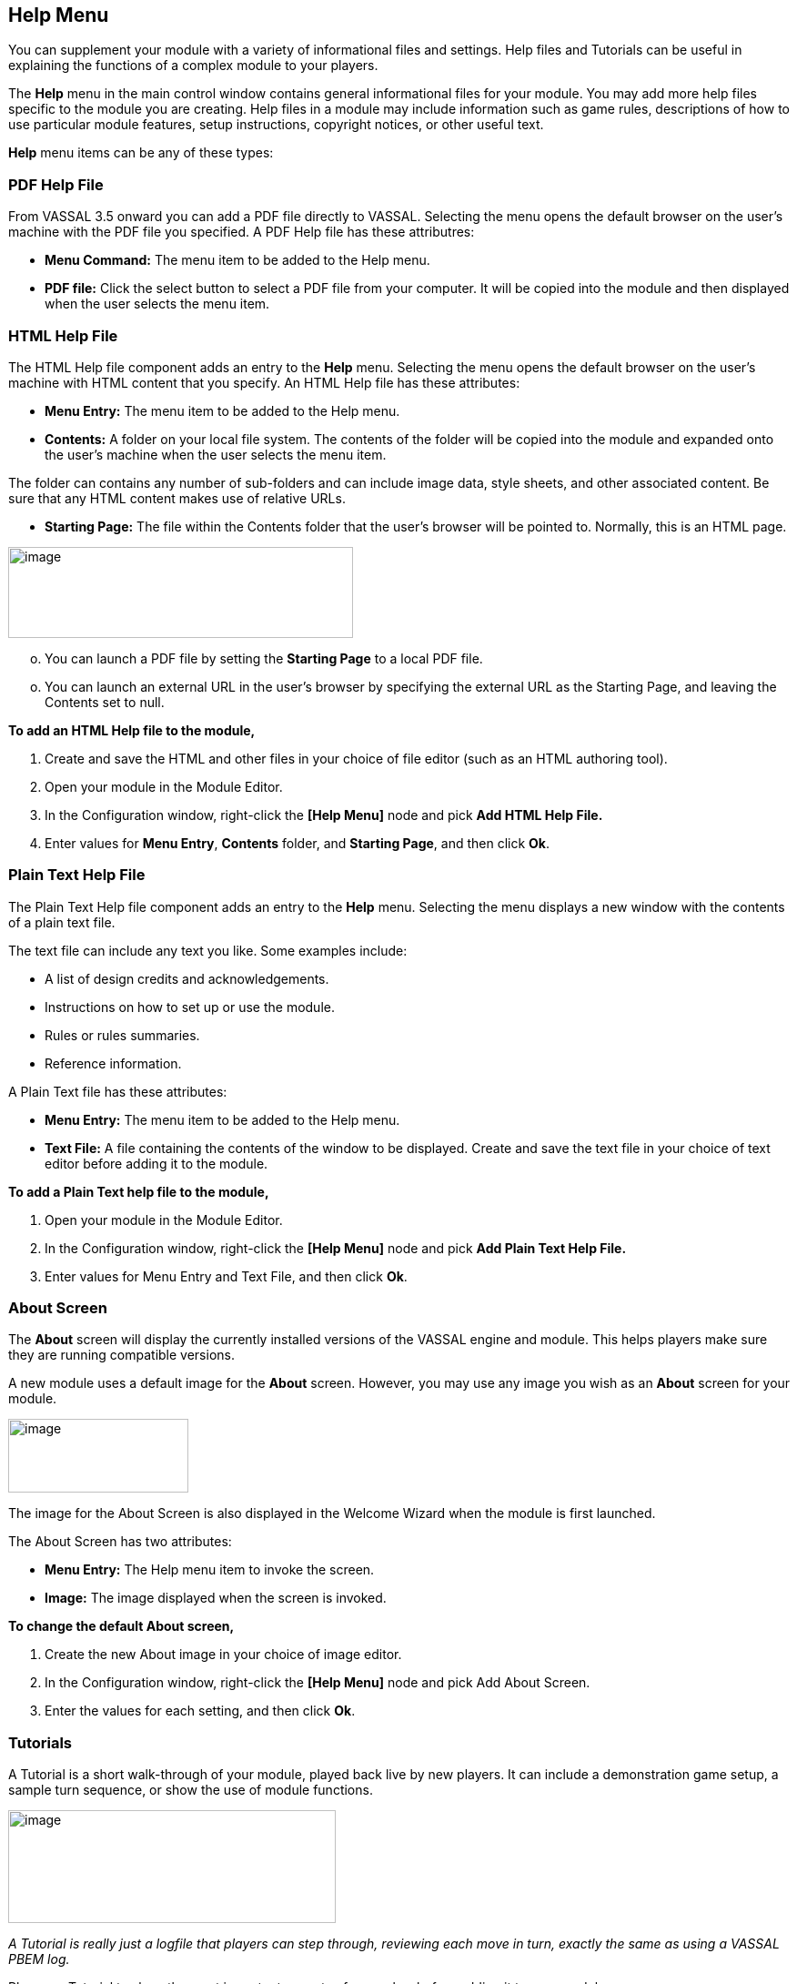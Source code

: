 == Help Menu

You can supplement your module with a variety of informational files and settings. Help files and Tutorials can be useful in explaining the functions of a complex module to your players.

The *Help* menu in the main control window contains general informational files for your module. You may add more help files specific to the module you are creating. Help files in a module may include information such as game rules, descriptions of how to use particular module features, setup instructions, copyright notices, or other useful text.

*Help* menu items can be any of these types:

=== PDF Help File

From VASSAL 3.5 onward you can add a PDF file directly to VASSAL. Selecting the menu opens the default browser on the user's machine with the PDF file you specified. A PDF Help file has these attributres:

* *Menu Command:* The menu item to be added to the Help menu.
* *PDF file:* Click the select button to select a PDF file from your computer. It will be copied into the module and then displayed when the user selects the menu item.

=== HTML Help File

The HTML Help file component adds an entry to the *Help* menu. Selecting the menu opens the default browser on the user's machine with HTML content that you specify. An HTML Help file has these attributes:

* *Menu Entry:* The menu item to be added to the Help menu.
* *Contents:* A folder on your local file system. The contents of the folder will be copied into the module and expanded onto the user's machine when the user selects the menu item.

The folder can contains any number of sub-folders and can include image data, style sheets, and other associated content. Be sure that any HTML content makes use of relative URLs.

* *Starting Page:* The file within the Contents folder that the user's browser will be pointed to. Normally, this is an HTML page.

image:_images/image248.png[image,width=379,height=100]

[loweralpha, start=15]
. You can launch a PDF file by setting the *Starting Page* to a local PDF file.

[loweralpha, start=15]
. You can launch an external URL in the user's browser by specifying the external URL as the Starting Page, and leaving the Contents set to null.

*To add an HTML Help file to the module,*

. Create and save the HTML and other files in your choice of file editor (such as an HTML authoring tool).
. Open your module in the Module Editor.
. In the Configuration window, right-click the *[Help Menu]* node and pick *Add HTML Help File.*
. Enter values for *Menu Entry*, *Contents* folder, and *Starting Page*, and then click *Ok*.

=== Plain Text Help File

The Plain Text Help file component adds an entry to the *Help* menu. Selecting the menu displays a new window with the contents of a plain text file.

The text file can include any text you like. Some examples include:

* A list of design credits and acknowledgements.
* Instructions on how to set up or use the module.
* Rules or rules summaries.
* Reference information.

A Plain Text file has these attributes:

* *Menu Entry:* The menu item to be added to the Help menu.
* *Text File:* A file containing the contents of the window to be displayed. Create and save the text file in your choice of text editor before adding it to the module.

*To add a Plain Text help file to the module,*

. Open your module in the Module Editor.
. In the Configuration window, right-click the *[Help Menu]* node and pick *Add Plain Text Help File.*
. Enter values for Menu Entry and Text File, and then click *Ok*.

=== About Screen

The *About* screen will display the currently installed versions of the VASSAL engine and module. This helps players make sure they are running compatible versions.

A new module uses a default image for the *About* screen. However, you may use any image you wish as an *About* screen for your module.

image:_images/image250.png[image,width=198,height=81]

The image for the About Screen is also displayed in the Welcome Wizard when the module is first launched.

The About Screen has two attributes:

* *Menu Entry:* The Help menu item to invoke the screen.
* *Image:* The image displayed when the screen is invoked.

*To change the default About screen,*

. Create the new About image in your choice of image editor.
. In the Configuration window, right-click the *[Help Menu]* node and pick Add About Screen.
. Enter the values for each setting, and then click *Ok*.

=== Tutorials

A Tutorial is a short walk-through of your module, played back live by new players. It can include a demonstration game setup, a sample turn sequence, or show the use of module functions.

image:_images/image251.png[image,width=360,height=124]

_A Tutorial is really just a logfile that players can step through, reviewing each move in turn, exactly the same as using a VASSAL PBEM log._

Plan your Tutorial to show the most important aspects of gameplay, before adding it to your module.

The *Tutorial* menu item includes these attributes:

* *Menu Text:* The menu item under the Help Menu.
* *Logfile:* The logfile that players will step through when they select the corresponding menu item.
* *Launch Automatically On First Startup:* If selected, then players will automatically be prompted to run the tutorial the first time they load the module.
* *Auto-Launch Confirm Message:* Provides the text in the yes/no dialog that is displayed to the player when they load the module for the first time. Answering Yes will load the tutorial logfile.
* *Welcome Message:* The message that displays in the main controls window chat area when the tutorial is loaded.

*To add a tutorial to the module,*

. Launch the module for which you wish to create a tutorial.
. In the VASSAL player, click *File | Begin Logfile.*
. Play one or more turns of the game, changing Sides as needed. (You can also add explanatory text in the Chat window.)
. Click *File | End Logfile.* This ends recording of your logfile.

[arabic, start=5]
. In the Module Editor, in the Configuration Window, right-click on *Help Menu* and choose *Add Tutorial.*
. In the *Tutorial* dialog, enter the other settings for your tutorial replay, as desired. (In *Logfile*, select the logfile you recorded previously.)
. Click *Ok*. The tutorial is added to the moduleʼs *Help* menu.
